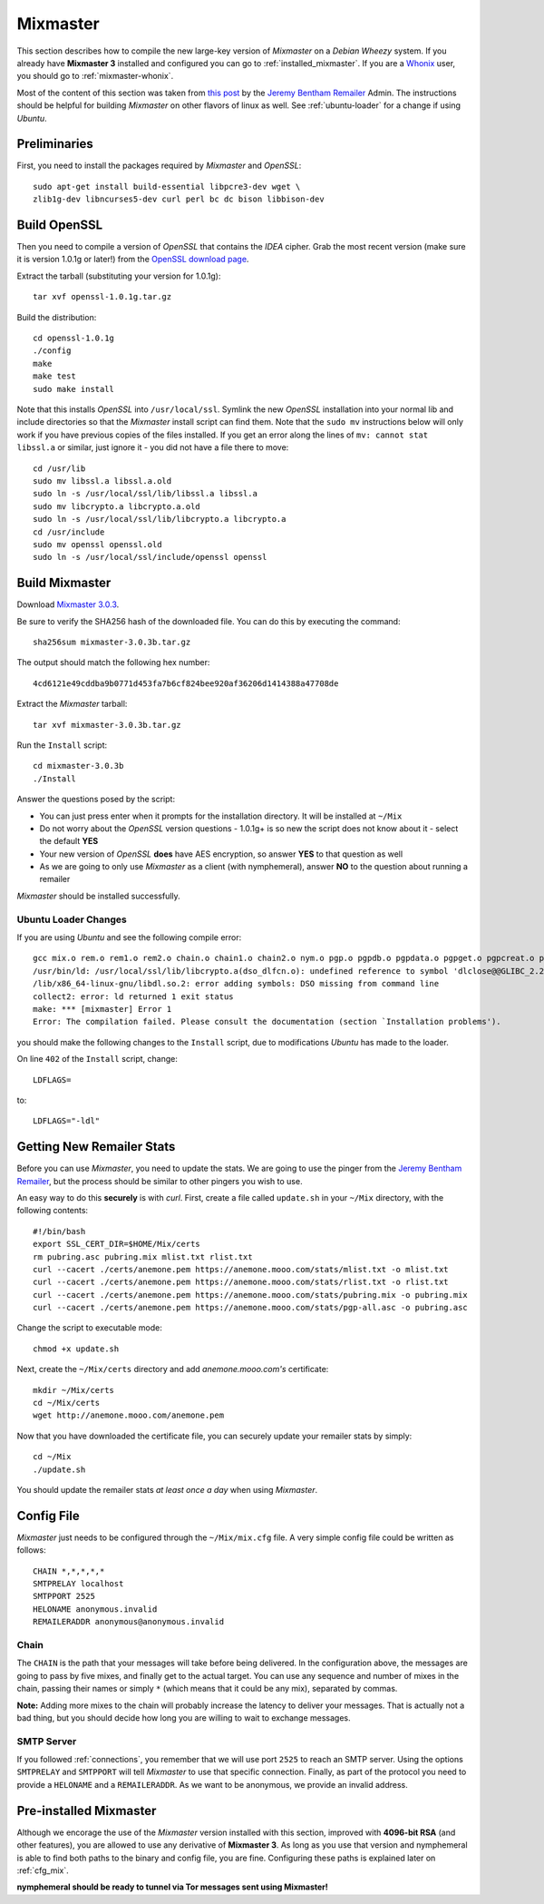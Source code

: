 .. _mixmaster:

=========
Mixmaster
=========
This section describes how to compile the new large-key version of
*Mixmaster* on a *Debian Wheezy* system. If you already have
**Mixmaster 3** installed and configured you can go to
:ref:`installed_mixmaster`. If you are a `Whonix`_ user, you should
go to :ref:`mixmaster-whonix`.

Most of the content of this section was taken from `this post`_ by
the `Jeremy Bentham Remailer`_ Admin. The instructions should be
helpful for building *Mixmaster* on other flavors of linux as well.
See :ref:`ubuntu-loader` for a change if using *Ubuntu*.

Preliminaries
-------------
First, you need to install the packages required by *Mixmaster* and
*OpenSSL*::

    sudo apt-get install build-essential libpcre3-dev wget \
    zlib1g-dev libncurses5-dev curl perl bc dc bison libbison-dev

Build OpenSSL
-------------
Then you need to compile a version of *OpenSSL* that contains the
*IDEA* cipher. Grab the most recent version (make sure it is version
1.0.1g or later!) from the `OpenSSL download page`_.

Extract the tarball (substituting your version for 1.0.1g)::

    tar xvf openssl-1.0.1g.tar.gz

Build the distribution::

    cd openssl-1.0.1g
    ./config
    make
    make test
    sudo make install

Note that this installs *OpenSSL* into ``/usr/local/ssl``. Symlink
the new *OpenSSL* installation into your normal lib and include
directories so that the *Mixmaster* install script can find them.
Note that the ``sudo mv`` instructions below will only work if you
have previous copies of the files installed. If you get an error
along the lines of ``mv: cannot stat libssl.a`` or similar, just
ignore it - you did not have a file there to move::

    cd /usr/lib
    sudo mv libssl.a libssl.a.old
    sudo ln -s /usr/local/ssl/lib/libssl.a libssl.a
    sudo mv libcrypto.a libcrypto.a.old
    sudo ln -s /usr/local/ssl/lib/libcrypto.a libcrypto.a
    cd /usr/include
    sudo mv openssl openssl.old
    sudo ln -s /usr/local/ssl/include/openssl openssl


Build Mixmaster
---------------

Download `Mixmaster 3.0.3`_.

Be sure to verify the SHA256 hash of the downloaded file. You can do
this by executing the command::

    sha256sum mixmaster-3.0.3b.tar.gz

The output should match the following hex number::

    4cd6121e49cddba9b0771d453fa7b6cf824bee920af36206d1414388a47708de

Extract the *Mixmaster* tarball::

    tar xvf mixmaster-3.0.3b.tar.gz

Run the ``Install`` script::

    cd mixmaster-3.0.3b
    ./Install

Answer the questions posed by the script:

- You can just press enter when it prompts for the installation
  directory. It will be installed at ``~/Mix``

- Do not worry about the *OpenSSL* version questions - 1.0.1g+ is so
  new the script does not know about it - select the default **YES**

- Your new version of *OpenSSL* **does** have AES encryption, so
  answer **YES** to that question as well

- As we are going to only use *Mixmaster* as a client (with
  nymphemeral), answer **NO** to the question about running a
  remailer

*Mixmaster* should be installed successfully.

.. _ubuntu-loader:

Ubuntu Loader Changes
'''''''''''''''''''''
If you are using *Ubuntu* and see the following compile error::

    gcc mix.o rem.o rem1.o rem2.o chain.o chain1.o chain2.o nym.o pgp.o pgpdb.o pgpdata.o pgpget.o pgpcreat.o pool.o mail.o rfc822.o mime.o keymgt.o compress.o stats.o crypto.o random.o util.o buffers.o maildir.o parsedate.tab.o rndseed.o menu.o menusend.o menunym.o menuutil.o menustats.o main.o /usr/local/ssl/lib/libcrypto.a  -lz -L/usr/lib/x86_64-linux-gnu/ -lpcre -L/usr/lib/x86_64-linux-gnu/  -lncurses -L/usr/lib/x86_64-linux-gnu/ -o mixmaster
    /usr/bin/ld: /usr/local/ssl/lib/libcrypto.a(dso_dlfcn.o): undefined reference to symbol 'dlclose@@GLIBC_2.2.5'
    /lib/x86_64-linux-gnu/libdl.so.2: error adding symbols: DSO missing from command line
    collect2: error: ld returned 1 exit status
    make: *** [mixmaster] Error 1
    Error: The compilation failed. Please consult the documentation (section `Installation problems').

you should make the following changes to the ``Install`` script, due
to modifications *Ubuntu* has made to the loader.

On line ``402`` of the ``Install`` script, change::

    LDFLAGS=

to::

    LDFLAGS="-ldl"

Getting New Remailer Stats
--------------------------
Before you can use *Mixmaster*, you need to update the stats. We are
going to use the pinger from the `Jeremy Bentham Remailer`_, but the
process should be similar to other pingers you wish to use.

An easy way to do this **securely** is with *curl*. First, create a
file called ``update.sh`` in your ``~/Mix`` directory, with the
following contents::

    #!/bin/bash
    export SSL_CERT_DIR=$HOME/Mix/certs
    rm pubring.asc pubring.mix mlist.txt rlist.txt
    curl --cacert ./certs/anemone.pem https://anemone.mooo.com/stats/mlist.txt -o mlist.txt
    curl --cacert ./certs/anemone.pem https://anemone.mooo.com/stats/rlist.txt -o rlist.txt
    curl --cacert ./certs/anemone.pem https://anemone.mooo.com/stats/pubring.mix -o pubring.mix
    curl --cacert ./certs/anemone.pem https://anemone.mooo.com/stats/pgp-all.asc -o pubring.asc

Change the script to executable mode::

    chmod +x update.sh

Next, create the ``~/Mix/certs`` directory and add
*anemone.mooo.com's* certificate::

    mkdir ~/Mix/certs
    cd ~/Mix/certs
    wget http://anemone.mooo.com/anemone.pem

Now that you have downloaded the certificate file, you can securely
update your remailer stats by simply::

    cd ~/Mix
    ./update.sh

You should update the remailer stats *at least once a day* when using
*Mixmaster*.

Config File
-----------
*Mixmaster* just needs to be configured through the ``~/Mix/mix.cfg``
file. A very simple config file could be written as follows::

    CHAIN *,*,*,*,*
    SMTPRELAY localhost
    SMTPPORT 2525
    HELONAME anonymous.invalid
    REMAILERADDR anonymous@anonymous.invalid

Chain
'''''
The ``CHAIN`` is the path that your messages will take before being
delivered. In the configuration above, the messages are going to pass
by five mixes, and finally get to the actual target. You can use any
sequence and number of mixes in the chain, passing their names or
simply ``*`` (which means that it could be any mix), separated by
commas.

**Note:** Adding more mixes to the chain will probably increase the
latency to deliver your messages. That is actually not a bad thing,
but you should decide how long you are willing to wait to exchange
messages.

SMTP Server
'''''''''''
If you followed :ref:`connections`, you remember that we will use
port ``2525`` to reach an SMTP server. Using the options
``SMTPRELAY`` and ``SMTPPORT`` will tell *Mixmaster* to use that
specific connection. Finally, as part of the protocol you need to
provide a ``HELONAME`` and a ``REMAILERADDR``. As we want to be
anonymous, we provide an invalid address.

.. _installed_mixmaster:

Pre-installed Mixmaster
-----------------------
Although we encorage the use of the *Mixmaster* version installed
with this section, improved with **4096-bit RSA** (and other
features), you are allowed to use any derivative of **Mixmaster 3**.
As long as you use that version and nymphemeral is able to find both
paths to the binary and config file, you are fine. Configuring these
paths is explained later on :ref:`cfg_mix`.

**nymphemeral should be ready to tunnel via Tor messages sent
using Mixmaster!**

.. _`jeremy bentham remailer`: http://anemone.mooo.com/stats/
.. _`mixmaster 3.0.3`: http://www.zen19351.zen.co.uk/mixmaster303
.. _`openssl download page`: https://www.openssl.org/source/
.. _`socat`: http://www.dest-unreach.org/socat
.. _`this post`: http://anemone.mooo.com/mixmaster.html
.. _`tor`: https://www.torproject.org
.. _`whonix`: https://whonix.org
